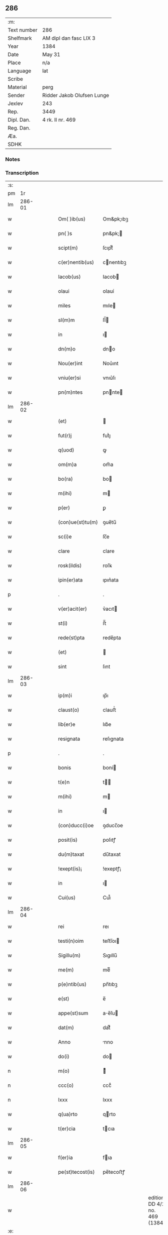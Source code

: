 ** 286
| :m:         |                            |
| Text number | 286                        |
| Shelfmark   | AM dipl dan fasc LIX 3     |
| Year        | 1384                       |
| Date        | May 31                     |
| Place       | n/a                        |
| Language    | lat                        |
| Scribe      |                            |
| Material    | perg                       |
| Sender      | Ridder Jakob Olufsen Lunge |
| Jexlev      | 243                        |
| Rep.        | 3449                       |
| Dipl. Dan.  | 4 rk. II nr. 469           |
| Reg. Dan.   |                            |
| Æa.         |                            |
| SDHK        |                            |

*** Notes


*** Transcription
| :s: |        |   |   |   |   |                  |           |   |   |   |                                 |     |   |   |   |        |
| pm  |     1r |   |   |   |   |                  |           |   |   |   |                                 |     |   |   |   |        |
| lm  | 286-01 |   |   |   |   |                  |           |   |   |   |                                 |     |   |   |   |        |
| w   |        |   |   |   |   | Om( )ib(us)      | Om&pk;ıbꝫ |   |   |   |                                 | lat |   |   |   | 286-01 |
| w   |        |   |   |   |   | pn( )s           | pn&pk;   |   |   |   |                                 | lat |   |   |   | 286-01 |
| w   |        |   |   |   |   | scipt(m)         | ſcıptͫ     |   |   |   |                                 | lat |   |   |   | 286-01 |
| w   |        |   |   |   |   | c(er)nentib(us)  | cnentıbꝫ |   |   |   |                                 | lat |   |   |   | 286-01 |
| w   |        |   |   |   |   | Iacob(us)        | Iacob    |   |   |   |                                 | lat |   |   |   | 286-01 |
| w   |        |   |   |   |   | olaui            | olauí     |   |   |   |                                 | lat |   |   |   | 286-01 |
| w   |        |   |   |   |   | miles            | mıle     |   |   |   |                                 | lat |   |   |   | 286-01 |
| w   |        |   |   |   |   | sl(m)m           | ſl̅       |   |   |   |                                 | lat |   |   |   | 286-01 |
| w   |        |   |   |   |   | in               | ı        |   |   |   |                                 | lat |   |   |   | 286-01 |
| w   |        |   |   |   |   | dn(m)o           | dno      |   |   |   |                                 | lat |   |   |   | 286-01 |
| w   |        |   |   |   |   | Nou(er)int       | Nou͛ınt    |   |   |   |                                 | lat |   |   |   | 286-01 |
| w   |        |   |   |   |   | vniu(er)si       | vnıu͛ſı    |   |   |   |                                 | lat |   |   |   | 286-01 |
| w   |        |   |   |   |   | pn(m)ntes        | pnnte   |   |   |   |                                 | lat |   |   |   | 286-01 |
| lm  | 286-02 |   |   |   |   |                  |           |   |   |   |                                 |     |   |   |   |        |
| w   |        |   |   |   |   | (et)             |          |   |   |   |                                 | lat |   |   |   | 286-02 |
| w   |        |   |   |   |   | fut(r)j          | futᷣȷ      |   |   |   |                                 | lat |   |   |   | 286-02 |
| w   |        |   |   |   |   | q(uod)           | ꝙ         |   |   |   |                                 | lat |   |   |   | 286-02 |
| w   |        |   |   |   |   | om(m)a           | om̅a       |   |   |   |                                 | lat |   |   |   | 286-02 |
| w   |        |   |   |   |   | bo(ra)           | bo       |   |   |   |                                 | lat |   |   |   | 286-02 |
| w   |        |   |   |   |   | m(ihi)           | m        |   |   |   |                                 | lat |   |   |   | 286-02 |
| w   |        |   |   |   |   | p(er)            | ꝑ         |   |   |   |                                 | lat |   |   |   | 286-02 |
| w   |        |   |   |   |   | (con)ue(st)tu(m) | ꝯue̅tu̅     |   |   |   |                                 | lat |   |   |   | 286-02 |
| w   |        |   |   |   |   | sc(i)e           | ſc̅e       |   |   |   |                                 | lat |   |   |   | 286-02 |
| w   |        |   |   |   |   | clare            | clare     |   |   |   |                                 | lat |   |   |   | 286-02 |
| w   |        |   |   |   |   | rosk(ildis)      | roſꝃ      |   |   |   |                                 | lat |   |   |   | 286-02 |
| w   |        |   |   |   |   | ipin(er)ata      | ıpın͛ata   |   |   |   |                                 | lat |   |   |   | 286-02 |
| p   |        |   |   |   |   | .                | .         |   |   |   |                                 | lat |   |   |   | 286-02 |
| w   |        |   |   |   |   | v(er)acit(er)    | v͛acıt    |   |   |   |                                 | lat |   |   |   | 286-02 |
| w   |        |   |   |   |   | st(i)            | ﬅ̅         |   |   |   |                                 | lat |   |   |   | 286-02 |
| w   |        |   |   |   |   | rede(st)pta      | rede̅pta   |   |   |   |                                 | lat |   |   |   | 286-02 |
| w   |        |   |   |   |   | (et)             |          |   |   |   |                                 | lat |   |   |   | 286-02 |
| w   |        |   |   |   |   | sint             | ſınt      |   |   |   |                                 | lat |   |   |   | 286-02 |
| lm  | 286-03 |   |   |   |   |                  |           |   |   |   |                                 |     |   |   |   |        |
| w   |        |   |   |   |   | ip(m)i           | ıp̅ı       |   |   |   |                                 | lat |   |   |   | 286-03 |
| w   |        |   |   |   |   | claust(o)        | clauﬅͦ     |   |   |   |                                 | lat |   |   |   | 286-03 |
| w   |        |   |   |   |   | lib(er)e         | lıb͛e      |   |   |   |                                 | lat |   |   |   | 286-03 |
| w   |        |   |   |   |   | resignata        | reſıgnata |   |   |   |                                 | lat |   |   |   | 286-03 |
| p   |        |   |   |   |   | .                | .         |   |   |   |                                 | lat |   |   |   | 286-03 |
| w   |        |   |   |   |   | bonis            | boní     |   |   |   |                                 | lat |   |   |   | 286-03 |
| w   |        |   |   |   |   | t(e)n            | t̅        |   |   |   |                                 | lat |   |   |   | 286-03 |
| w   |        |   |   |   |   | m(ihi)           | m        |   |   |   |                                 | lat |   |   |   | 286-03 |
| w   |        |   |   |   |   | in               | ı        |   |   |   |                                 | lat |   |   |   | 286-03 |
| w   |        |   |   |   |   | (con)ducc(i)oe   | ꝯducc̅oe   |   |   |   |                                 | lat |   |   |   | 286-03 |
| w   |        |   |   |   |   | posit(is)        | poſıtꝭ    |   |   |   |                                 | lat |   |   |   | 286-03 |
| w   |        |   |   |   |   | du(m)taxat       | du̅taxat   |   |   |   |                                 | lat |   |   |   | 286-03 |
| w   |        |   |   |   |   | !exept(is)¡      | !exeptꝭ¡  |   |   |   |                                 | lat |   |   |   | 286-03 |
| w   |        |   |   |   |   | in               | ı        |   |   |   |                                 | lat |   |   |   | 286-03 |
| w   |        |   |   |   |   | Cui(us)          | Cuı᷒       |   |   |   |                                 | lat |   |   |   | 286-03 |
| lm  | 286-04 |   |   |   |   |                  |           |   |   |   |                                 |     |   |   |   |        |
| w   |        |   |   |   |   | rei              | reı       |   |   |   |                                 | lat |   |   |   | 286-04 |
| w   |        |   |   |   |   | testi(n)oim      | teﬅı̅oı   |   |   |   |                                 | lat |   |   |   | 286-04 |
| w   |        |   |   |   |   | Sigillu(m)       | Sıgıllu̅   |   |   |   |                                 | lat |   |   |   | 286-04 |
| w   |        |   |   |   |   | me(m)            | meͫ        |   |   |   |                                 | lat |   |   |   | 286-04 |
| w   |        |   |   |   |   | p(e)ntib(us)     | pn̅tıbꝫ    |   |   |   |                                 | lat |   |   |   | 286-04 |
| w   |        |   |   |   |   | e(st)            | e̅         |   |   |   |                                 | lat |   |   |   | 286-04 |
| w   |        |   |   |   |   | appe(st)sum      | ae̅ſu    |   |   |   |                                 | lat |   |   |   | 286-04 |
| w   |        |   |   |   |   | dat(m)           | datͫ       |   |   |   |                                 | lat |   |   |   | 286-04 |
| w   |        |   |   |   |   | Anno             | nno      |   |   |   |                                 | lat |   |   |   | 286-04 |
| w   |        |   |   |   |   | do(i)            | do       |   |   |   |                                 | lat |   |   |   | 286-04 |
| n   |        |   |   |   |   | m(o)             | ͦ         |   |   |   |                                 | lat |   |   |   | 286-04 |
| n   |        |   |   |   |   | ccc(o)           | cccͦ       |   |   |   |                                 | lat |   |   |   | 286-04 |
| n   |        |   |   |   |   | lxxx             | lxxx      |   |   |   |                                 | lat |   |   |   | 286-04 |
| w   |        |   |   |   |   | q(ua)rto         | qrto     |   |   |   |                                 | lat |   |   |   | 286-04 |
| w   |        |   |   |   |   | t(er)cia         | tcıa     |   |   |   |                                 | lat |   |   |   | 286-04 |
| lm  | 286-05 |   |   |   |   |                  |           |   |   |   |                                 |     |   |   |   |        |
| w   |        |   |   |   |   | f(er)ia          | fıa      |   |   |   |                                 | lat |   |   |   | 286-05 |
| w   |        |   |   |   |   | pe(st)tecost(is) | pe̅tecoﬅꝭ  |   |   |   |                                 | lat |   |   |   | 286-05 |
| lm  | 286-06 |   |   |   |   |                  |           |   |   |   |                                 |     |   |   |   |        |
| w   |        |   |   |   |   |                  |           |   |   |   | edition   DD 4/2 no. 469 (1384) | lat |   |   |   | 286-06 |
| :e: |        |   |   |   |   |                  |           |   |   |   |                                 |     |   |   |   |        |
